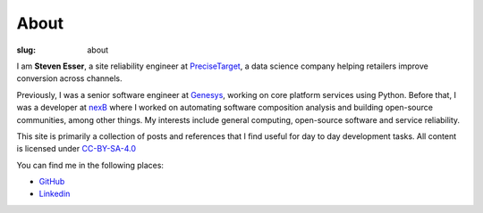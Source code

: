 About
#####

:slug: about

I am **Steven Esser**, a site reliability engineer at PreciseTarget_, a data
science company helping retailers improve conversion across channels.

Previously, I was a senior software engineer at Genesys_, working on core
platform services using Python. Before that, I was a developer at nexB_ where I
worked on automating software composition analysis and building open-source
communities, among other things. My interests include general computing,
open-source software and service reliability.

This site is primarily a collection of posts and references that
I find useful for day to day development tasks. All content is licensed under
CC-BY-SA-4.0_

.. _PreciseTarget: https://www.precisetarget.com
.. _Genesys: https://www.genesys.com
.. _nexB: https://www.nexb.com
.. _CC-BY-SA-4.0: https://creativecommons.org/licenses/by-sa/4.0

You can find me in the following places:

- GitHub_
- Linkedin_

.. _GitHub: https://github.com/steven-esser
.. _Linkedin: https://www.linkedin.com/in/steveesser/
